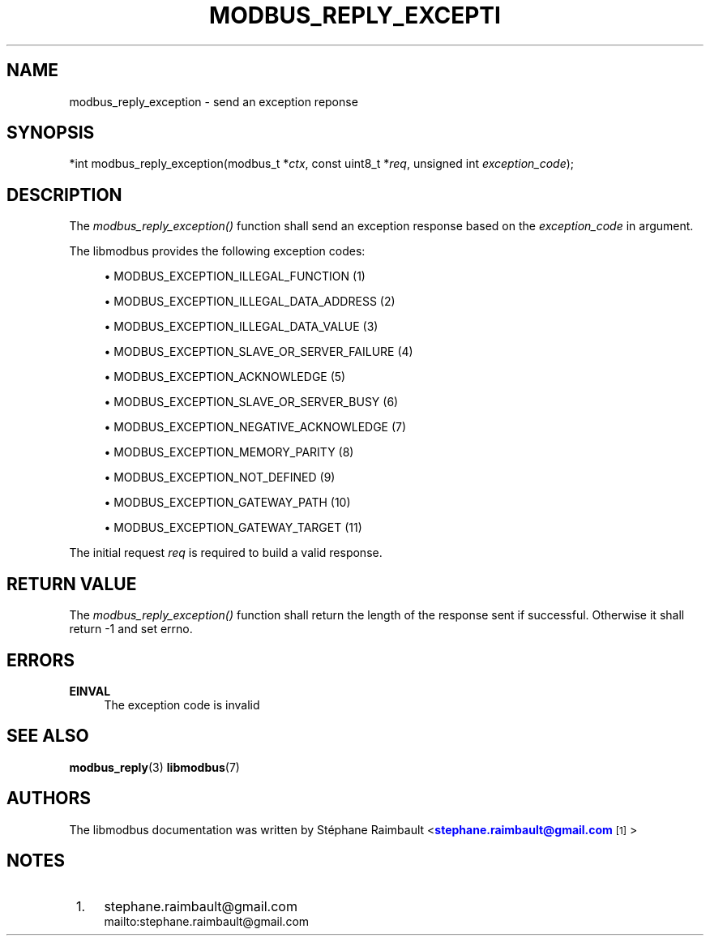 '\" t
.\"     Title: modbus_reply_exception
.\"    Author: [see the "AUTHORS" section]
.\" Generator: DocBook XSL Stylesheets v1.78.1 <http://docbook.sf.net/>
.\"      Date: 10/06/2013
.\"    Manual: Libmodbus Manual
.\"    Source: libmodbus 3.1.0
.\"  Language: English
.\"
.TH "MODBUS_REPLY_EXCEPTI" "3" "10/06/2013" "libmodbus 3\&.1\&.0" "Libmodbus Manual"
.\" -----------------------------------------------------------------
.\" * Define some portability stuff
.\" -----------------------------------------------------------------
.\" ~~~~~~~~~~~~~~~~~~~~~~~~~~~~~~~~~~~~~~~~~~~~~~~~~~~~~~~~~~~~~~~~~
.\" http://bugs.debian.org/507673
.\" http://lists.gnu.org/archive/html/groff/2009-02/msg00013.html
.\" ~~~~~~~~~~~~~~~~~~~~~~~~~~~~~~~~~~~~~~~~~~~~~~~~~~~~~~~~~~~~~~~~~
.ie \n(.g .ds Aq \(aq
.el       .ds Aq '
.\" -----------------------------------------------------------------
.\" * set default formatting
.\" -----------------------------------------------------------------
.\" disable hyphenation
.nh
.\" disable justification (adjust text to left margin only)
.ad l
.\" -----------------------------------------------------------------
.\" * MAIN CONTENT STARTS HERE *
.\" -----------------------------------------------------------------
.SH "NAME"
modbus_reply_exception \- send an exception reponse
.SH "SYNOPSIS"
.sp
*int modbus_reply_exception(modbus_t *\fIctx\fR, const uint8_t *\fIreq\fR, unsigned int \fIexception_code\fR);
.SH "DESCRIPTION"
.sp
The \fImodbus_reply_exception()\fR function shall send an exception response based on the \fIexception_code\fR in argument\&.
.sp
The libmodbus provides the following exception codes:
.sp
.RS 4
.ie n \{\
\h'-04'\(bu\h'+03'\c
.\}
.el \{\
.sp -1
.IP \(bu 2.3
.\}
MODBUS_EXCEPTION_ILLEGAL_FUNCTION (1)
.RE
.sp
.RS 4
.ie n \{\
\h'-04'\(bu\h'+03'\c
.\}
.el \{\
.sp -1
.IP \(bu 2.3
.\}
MODBUS_EXCEPTION_ILLEGAL_DATA_ADDRESS (2)
.RE
.sp
.RS 4
.ie n \{\
\h'-04'\(bu\h'+03'\c
.\}
.el \{\
.sp -1
.IP \(bu 2.3
.\}
MODBUS_EXCEPTION_ILLEGAL_DATA_VALUE (3)
.RE
.sp
.RS 4
.ie n \{\
\h'-04'\(bu\h'+03'\c
.\}
.el \{\
.sp -1
.IP \(bu 2.3
.\}
MODBUS_EXCEPTION_SLAVE_OR_SERVER_FAILURE (4)
.RE
.sp
.RS 4
.ie n \{\
\h'-04'\(bu\h'+03'\c
.\}
.el \{\
.sp -1
.IP \(bu 2.3
.\}
MODBUS_EXCEPTION_ACKNOWLEDGE (5)
.RE
.sp
.RS 4
.ie n \{\
\h'-04'\(bu\h'+03'\c
.\}
.el \{\
.sp -1
.IP \(bu 2.3
.\}
MODBUS_EXCEPTION_SLAVE_OR_SERVER_BUSY (6)
.RE
.sp
.RS 4
.ie n \{\
\h'-04'\(bu\h'+03'\c
.\}
.el \{\
.sp -1
.IP \(bu 2.3
.\}
MODBUS_EXCEPTION_NEGATIVE_ACKNOWLEDGE (7)
.RE
.sp
.RS 4
.ie n \{\
\h'-04'\(bu\h'+03'\c
.\}
.el \{\
.sp -1
.IP \(bu 2.3
.\}
MODBUS_EXCEPTION_MEMORY_PARITY (8)
.RE
.sp
.RS 4
.ie n \{\
\h'-04'\(bu\h'+03'\c
.\}
.el \{\
.sp -1
.IP \(bu 2.3
.\}
MODBUS_EXCEPTION_NOT_DEFINED (9)
.RE
.sp
.RS 4
.ie n \{\
\h'-04'\(bu\h'+03'\c
.\}
.el \{\
.sp -1
.IP \(bu 2.3
.\}
MODBUS_EXCEPTION_GATEWAY_PATH (10)
.RE
.sp
.RS 4
.ie n \{\
\h'-04'\(bu\h'+03'\c
.\}
.el \{\
.sp -1
.IP \(bu 2.3
.\}
MODBUS_EXCEPTION_GATEWAY_TARGET (11)
.RE
.sp
The initial request \fIreq\fR is required to build a valid response\&.
.SH "RETURN VALUE"
.sp
The \fImodbus_reply_exception()\fR function shall return the length of the response sent if successful\&. Otherwise it shall return \-1 and set errno\&.
.SH "ERRORS"
.PP
\fBEINVAL\fR
.RS 4
The exception code is invalid
.RE
.SH "SEE ALSO"
.sp
\fBmodbus_reply\fR(3) \fBlibmodbus\fR(7)
.SH "AUTHORS"
.sp
The libmodbus documentation was written by St\('ephane Raimbault <\m[blue]\fBstephane\&.raimbault@gmail\&.com\fR\m[]\&\s-2\u[1]\d\s+2>
.SH "NOTES"
.IP " 1." 4
stephane.raimbault@gmail.com
.RS 4
\%mailto:stephane.raimbault@gmail.com
.RE
